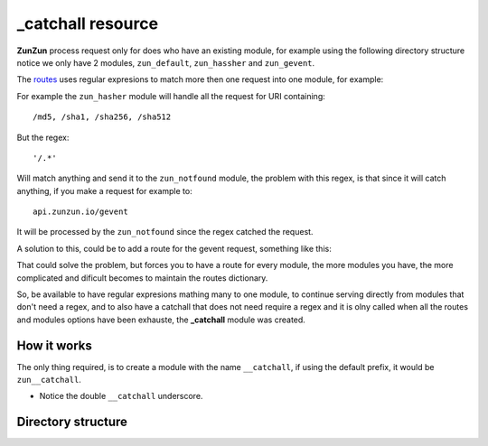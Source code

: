 _catchall resource
==================

**ZunZun** process request only for does who have an existing module, for
example using the following directory structure notice we only have 2 modules,
``zun_default``, ``zun_hassher`` and ``zun_gevent``.

.. code-block:: rest
   :emphasize-lines: 10, 13, 16
   :linenos:

   /home/
     `--zunzun/
        |--app.py
        `--my_api
           |--__init__.py
           `--default
              |--__init__.py
              `--v0
                 |--__init__.py
                 |--zun_default
                 |  |--__init__.py
                 |  `--zun_default.py
                 |--zun_hasher
                 |  |--__init__.py
                 |  `--zun_hasher.py
                 `--zun_gevent
                    |--__init__.py
                    `--zun_gevent.py

The `routes </en/latest/zunzun/Routes.html>`_ uses regular expresions to match
more then one request into one module, for example:

.. code-block:: python
   :linenos:
   :emphasize-lines: 2,3

   routes = {'default':[
       ('/(md5|sha1|sha256|sha512)(/.*)?', 'hasher', 'GET, POST'),
       ('/.*', 'notfound')
   ]}

For example the ``zun_hasher`` module will handle all the request for URI containing::

  /md5, /sha1, /sha256, /sha512

But the regex::

    '/.*'

Will match anything and send it to the ``zun_notfound`` module, the problem
with this regex, is that since it will catch anything, if you make a request
for example to::

    api.zunzun.io/gevent

It will be processed by the ``zun_notfound`` since the regex catched the
request.

A solution to this, could be to add a route for the gevent request, something like
this:

.. code-block:: python
   :linenos:
   :emphasize-lines: 3

   routes = {'default':[
       ('/(md5|sha1|sha256|sha512)(/.*)?', 'hasher', 'GET, POST'),
       ('/gevent/?.*', 'gevent'),
       ('/.*', 'notfound')
   ]}

That could solve the problem, but forces you to have a route for every module,
the more modules you have, the more complicated and dificult becomes to
maintain the routes dictionary.

So, be available to have regular expresions mathing many to one module, to
continue serving directly from modules that don't need a regex, and to also have
a catchall that does not need require a regex and it is olny called when all
the routes and modules options have been exhauste, the **_catchall** module was
created.

How it works
............

The only thing required, is to create a module with the name ``__catchall``, if
using the default prefix, it would be ``zun__catchall``.

* Notice the double ``__catchall`` underscore.

.. seealso::

    The `zun prefix </en/latest/zunzun/Prefix.html>`

Directory structure
...................

.. code-block:: rest
   :emphasize-lines: 19
   :linenos:

   /home/
     `--zunzun/
        |--app.py
        `--my_api
           |--__init__.py
           `--default
              |--__init__.py
              `--v0
                 |--__init__.py
                 |--zun_default
                 |  |--__init__.py
                 |  `--zun_default.py
                 |--zun_hasher
                 |  |--__init__.py
                 |  `--zun_hasher.py
                 |--zun_gevent
                 |  |--__init__.py
                 |  `--zun_gevent.py
                 `--zun__catchall
                    |--__init__.py
                    `--zun__catchall.py
